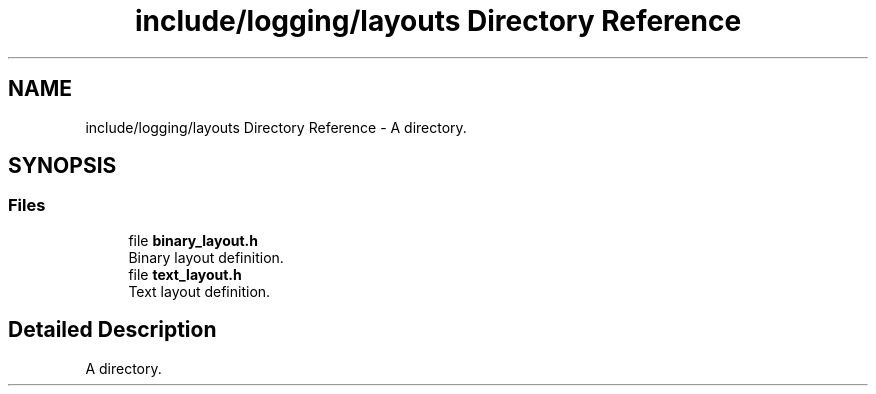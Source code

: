 .TH "include/logging/layouts Directory Reference" 3 "Thu Jan 17 2019" "CppLogging" \" -*- nroff -*-
.ad l
.nh
.SH NAME
include/logging/layouts Directory Reference \- A directory\&.  

.SH SYNOPSIS
.br
.PP
.SS "Files"

.in +1c
.ti -1c
.RI "file \fBbinary_layout\&.h\fP"
.br
.RI "Binary layout definition\&. "
.ti -1c
.RI "file \fBtext_layout\&.h\fP"
.br
.RI "Text layout definition\&. "
.in -1c
.SH "Detailed Description"
.PP 
A directory\&. 
